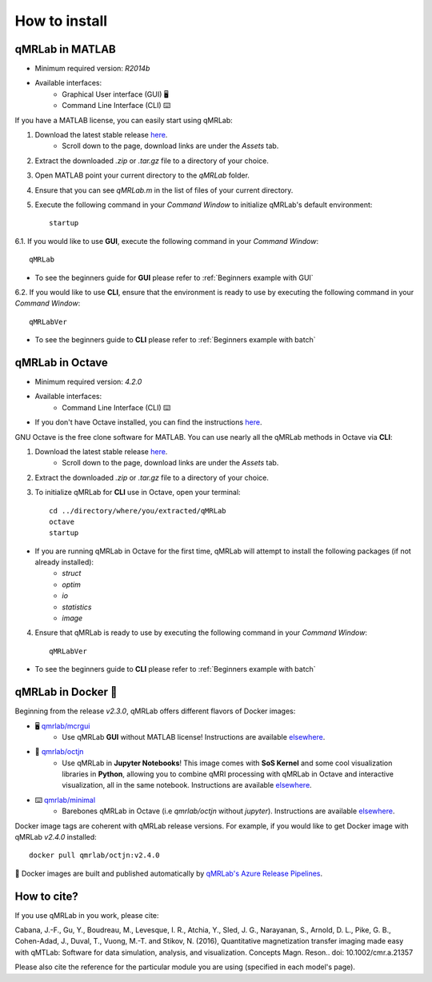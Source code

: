 How to install
===============================================================================

.. figure:: _static/access_options.png
   :scale: 100 %

qMRLab in MATLAB
~~~~~~~~~~~~~~~~~~~~~~~~~~~~~~~~
* Minimum required version: `R2014b`
* Available interfaces: 
	* Graphical User interface (GUI) 🖥
	* Command Line Interface (CLI) ⌨️

If you have a MATLAB license, you can easily start using qMRLab:

1. Download the latest stable release `here <https://github.com/qMRLab/qMRLab/releases/latest/download/qMRLab_latest.zip>`_.
	* Scroll down to the page, download links are under the `Assets` tab.
2. Extract the downloaded `.zip` or `.tar.gz` file to a directory of your choice.
3. Open MATLAB point your current directory to the `qMRLab` folder.
4. Ensure that you can see `qMRLab.m` in the list of files of your current directory.
5. Execute the following command in your `Command Window` to initialize qMRLab's default environment::

    startup

6.1. If you would like to use **GUI**, execute the following command in your `Command Window`::

    qMRLab

* To see the beginners guide for **GUI** please refer to :ref:`Beginners example with GUI`

6.2. If you would like to use **CLI**, ensure that the environment is ready to use by executing the following command in your `Command Window`::

    qMRLabVer

* To see the beginners guide to **CLI** please refer to :ref:`Beginners example with batch`

qMRLab in Octave
~~~~~~~~~~~~~~~~~~~~~~~~~~~~~~~~
* Minimum required version: `4.2.0`
* Available interfaces: 
	* Command Line Interface (CLI) ⌨️
* If you don't have Octave installed, you can find the instructions `here <https://www.gnu.org/software/octave/>`_. 

GNU Octave is the free clone software for MATLAB. You can use nearly all the qMRLab methods in Octave via **CLI**: 

1. Download the latest stable release `here <https://github.com/qMRLab/qMRLab/releases/latest/download/qMRLab_latest.zip>`_.
	* Scroll down to the page, download links are under the `Assets` tab.
2. Extract the downloaded `.zip` or `.tar.gz` file to a directory of your choice.
3. To initialize qMRLab for **CLI** use in Octave, open your terminal::

    cd ../directory/where/you/extracted/qMRLab
    octave 
    startup 

* If you are running qMRLab in Octave for the first time, qMRLab will attempt to install the following packages (if not already installed): 
	* `struct`
	* `optim`
	* `io`
	* `statistics`
	* `image`

4. Ensure that qMRLab is ready to use by executing the following command in your `Command Window`::

    qMRLabVer

* To see the beginners guide to **CLI** please refer to :ref:`Beginners example with batch`

qMRLab in Docker 🐳
~~~~~~~~~~~~~~~~~~~~~~~~~~~~~~~~
Beginning from the release `v2.3.0`, qMRLab offers different flavors of Docker images:

* 🖥 `qmrlab/mcrgui <https://hub.docker.com/repository/docker/qmrlab/mcrgui>`_
	* Use qMRLab **GUI** without MATLAB license! Instructions are available `elsewhere <https://hub.docker.com/repository/docker/qmrlab/mcrgui>`_.
* 📑 `qmrlab/octjn <https://hub.docker.com/repository/docker/qmrlab/octjn>`_
	* Use qMRLab in **Jupyter Notebooks**! This image comes with **SoS Kernel** and some cool visualization libraries in **Python**, allowing you to combine qMRI processing with qMRLab in Octave and interactive visualization, all in the same notebook. Instructions are available `elsewhere <https://hub.docker.com/repository/docker/qmrlab/octjn>`_.
* ⌨️ `qmrlab/minimal <https://hub.docker.com/repository/docker/qmrlab/minimal>`_
	* Barebones qMRLab in Octave (i.e `qmrlab/octjn` without `jupyter`). Instructions are available `elsewhere <https://hub.docker.com/repository/docker/qmrlab/minimal>`_.

Docker image tags are coherent with qMRLab release versions. For example, if you would like to get Docker image with qMRLab `v2.4.0` installed::

    docker pull qmrlab/octjn:v2.4.0

🚀 Docker images are built and published automatically by `qMRLab's Azure Release Pipelines <https://hub.docker.com/repository/docker/qmrlab/minimal>`_.

How to cite?
~~~~~~~~~~~~~~~~~~~~~~~~~~~~~~~~

If you use qMRLab in you work, please cite:

Cabana, J.-F., Gu, Y., Boudreau, M., Levesque, I. R., Atchia, Y., Sled, J. G., Narayanan, S., Arnold, D. L., Pike, G. B., Cohen-Adad, J., Duval, T., Vuong, M.-T. and Stikov, N. (2016), Quantitative magnetization transfer imaging made easy with qMTLab: Software for data simulation, analysis, and visualization. Concepts Magn. Reson.. doi: 10.1002/cmr.a.21357

Please also cite the reference for the particular module you are using (specified in each model's page).